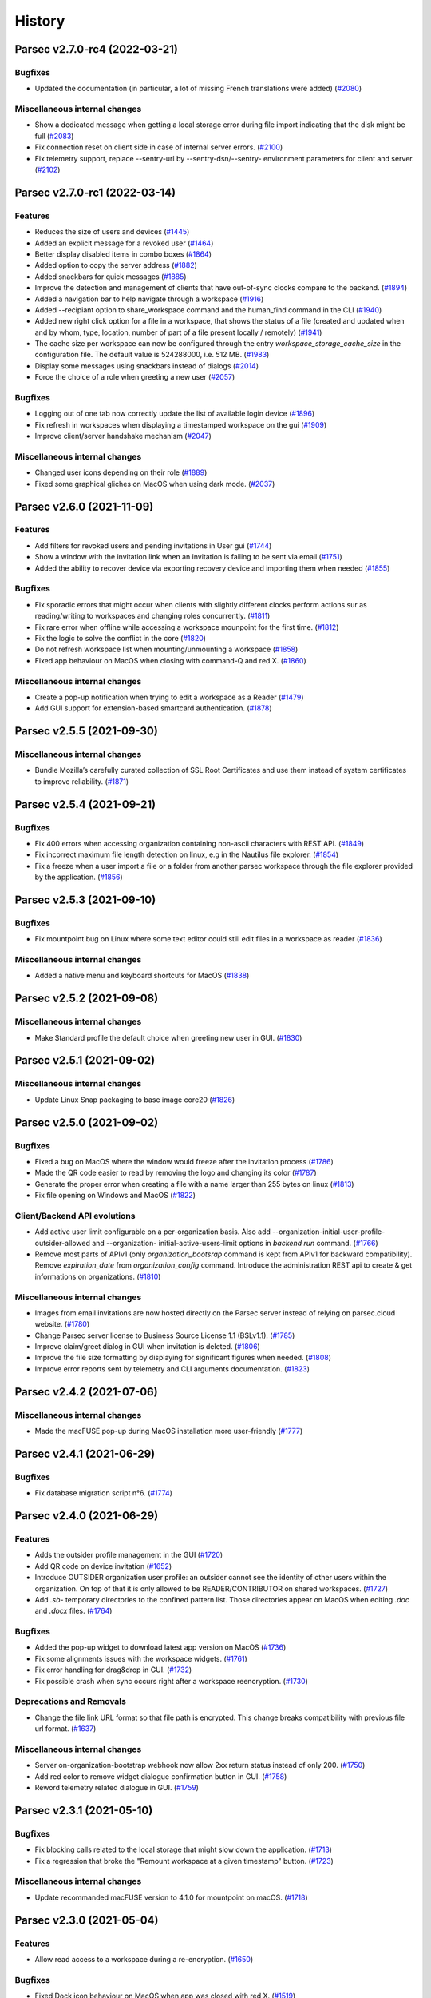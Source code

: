 History
=======


.. towncrier release notes start


Parsec v2.7.0-rc4 (2022-03-21)
------------------------------

Bugfixes
~~~~~~~~

* Updated the documentation (in particular, a lot of missing French translations
  were added) (`#2080 <https://github.com/Scille/parsec-cloud/issues/2080>`__)

Miscellaneous internal changes
~~~~~~~~~~~~~~~~~~~~~~~~~~~~~~

* Show a dedicated message when getting a local storage error during file import
  indicating that the disk might be full  (`#2083
  <https://github.com/Scille/parsec-cloud/issues/2083>`__)
* Fix connection reset on client side in case of internal server errors.
  (`#2100 <https://github.com/Scille/parsec-cloud/issues/2100>`__)
* Fix telemetry support, replace --sentry-url by --sentry-dsn/--sentry-
  environment parameters for client and server.  (`#2102
  <https://github.com/Scille/parsec-cloud/issues/2102>`__)


Parsec v2.7.0-rc1 (2022-03-14)
------------------------------

Features
~~~~~~~~

* Reduces the size of users and devices  (`#1445
  <https://github.com/Scille/parsec-cloud/issues/1445>`__)
* Added an explicit message for a revoked user  (`#1464
  <https://github.com/Scille/parsec-cloud/issues/1464>`__)
* Better display disabled items in combo boxes (`#1864
  <https://github.com/Scille/parsec-cloud/issues/1864>`__)
* Added option to copy the server address (`#1882
  <https://github.com/Scille/parsec-cloud/issues/1882>`__)
* Added snackbars for quick messages (`#1885 <https://github.com/Scille/parsec-
  cloud/issues/1885>`__)
* Improve the detection and management of clients that have out-of-sync clocks
  compare to the backend.  (`#1894 <https://github.com/Scille/parsec-
  cloud/issues/1894>`__)
* Added a navigation bar to help navigate through a workspace  (`#1916
  <https://github.com/Scille/parsec-cloud/issues/1916>`__)
* Added --recipiant option to share_workspace command and the human_find command
  in the CLI  (`#1940 <https://github.com/Scille/parsec-cloud/issues/1940>`__)
* Added new right click option for a file in a workspace, that shows the status
  of a file (created and updated when and by whom, type, location, number of
  part of a file present locally / remotely)  (`#1941
  <https://github.com/Scille/parsec-cloud/issues/1941>`__)
* The cache size per workspace can now be configured through the entry
  `workspace_storage_cache_size` in the configuration file. The default value is
  524288000, i.e. 512 MB.  (`#1983 <https://github.com/Scille/parsec-
  cloud/issues/1983>`__)
* Display some messages using snackbars instead of dialogs (`#2014
  <https://github.com/Scille/parsec-cloud/issues/2014>`__)
* Force the choice of a role when greeting a new user (`#2057
  <https://github.com/Scille/parsec-cloud/issues/2057>`__)

Bugfixes
~~~~~~~~

* Logging out of one tab now correctly update the list of available login device
  (`#1896 <https://github.com/Scille/parsec-cloud/issues/1896>`__)
* Fix refresh in workspaces when displaying a timestamped workspace on the gui
  (`#1909 <https://github.com/Scille/parsec-cloud/issues/1909>`__)
* Improve client/server handshake mechanism (`#2047
  <https://github.com/Scille/parsec-cloud/issues/2047>`__)

Miscellaneous internal changes
~~~~~~~~~~~~~~~~~~~~~~~~~~~~~~

* Changed user icons depending on their role (`#1889
  <https://github.com/Scille/parsec-cloud/issues/1889>`__)
* Fixed some graphical gliches on MacOS when using dark mode.  (`#2037
  <https://github.com/Scille/parsec-cloud/issues/2037>`__)


Parsec v2.6.0 (2021-11-09)
--------------------------

Features
~~~~~~~~

* Add filters for revoked users and pending invitations in User gui  (`#1744
  <https://github.com/Scille/parsec-cloud/issues/1744>`__)
* Show a window with the invitation link when an invitation is failing to be
  sent via email  (`#1751 <https://github.com/Scille/parsec-
  cloud/issues/1751>`__)
* Added the ability to recover device via exporting recovery device and
  importing them when needed  (`#1855 <https://github.com/Scille/parsec-
  cloud/issues/1855>`__)

Bugfixes
~~~~~~~~

* Fix sporadic errors that might occur when clients with slightly different
  clocks perform actions sur as reading/writing to workspaces and changing roles
  concurrently.  (`#1811 <https://github.com/Scille/parsec-
  cloud/issues/1811>`__)
* Fix rare error when offline while accessing a workspace mounpoint for the
  first time.  (`#1812 <https://github.com/Scille/parsec-cloud/issues/1812>`__)
* Fix the logic to solve the conflict in the core  (`#1820
  <https://github.com/Scille/parsec-cloud/issues/1820>`__)
* Do not refresh workspace list when mounting/unmounting a workspace (`#1858
  <https://github.com/Scille/parsec-cloud/issues/1858>`__)
* Fixed app behaviour on MacOS when closing with command-Q and red X.  (`#1860
  <https://github.com/Scille/parsec-cloud/issues/1860>`__)

Miscellaneous internal changes
~~~~~~~~~~~~~~~~~~~~~~~~~~~~~~

* Create a pop-up notification when trying to edit a workspace as a Reader
  (`#1479 <https://github.com/Scille/parsec-cloud/issues/1479>`__)
* Add GUI support for extension-based smartcard authentication.  (`#1878
  <https://github.com/Scille/parsec-cloud/issues/1878>`__)


Parsec v2.5.5 (2021-09-30)
--------------------------

Miscellaneous internal changes
~~~~~~~~~~~~~~~~~~~~~~~~~~~~~~

* Bundle Mozilla’s carefully curated collection of SSL Root Certificates and use
  them instead of system certificates to improve reliability.  (`#1871
  <https://github.com/Scille/parsec-cloud/issues/1871>`__)


Parsec v2.5.4 (2021-09-21)
--------------------------

Bugfixes
~~~~~~~~

* Fix 400 errors when accessing organization containing non-ascii characters
  with REST API. (`#1849 <https://github.com/Scille/parsec-
  cloud/issues/1849>`__)
* Fix incorrect maximum file length detection on linux, e.g in the Nautilus file
  explorer.  (`#1854 <https://github.com/Scille/parsec-cloud/issues/1854>`__)
* Fix a freeze when a user import a file or a folder from another parsec
  workspace through the file explorer provided by the application.  (`#1856
  <https://github.com/Scille/parsec-cloud/issues/1856>`__)


Parsec v2.5.3 (2021-09-10)
--------------------------

Bugfixes
~~~~~~~~

* Fix mountpoint bug on Linux where some text editor could still edit files in
  a workspace as reader  (`#1836 <https://github.com/Scille/parsec-cloud/issues/1836>`__)

Miscellaneous internal changes
~~~~~~~~~~~~~~~~~~~~~~~~~~~~~~

* Added a native menu and keyboard shortcuts for MacOS  (`#1838
  <https://github.com/Scille/parsec-cloud/issues/1838>`__)


Parsec v2.5.2 (2021-09-08)
--------------------------

Miscellaneous internal changes
~~~~~~~~~~~~~~~~~~~~~~~~~~~~~~

* Make Standard profile the default choice when greeting new user in GUI.
  (`#1830 <https://github.com/Scille/parsec-cloud/issues/1830>`__)


Parsec v2.5.1 (2021-09-02)
--------------------------

Miscellaneous internal changes
~~~~~~~~~~~~~~~~~~~~~~~~~~~~~~

* Update Linux Snap packaging to base image core20  (`#1826
  <https://github.com/Scille/parsec-cloud/issues/1826>`__)


Parsec v2.5.0 (2021-09-02)
--------------------------

Bugfixes
~~~~~~~~

* Fixed a bug on MacOS where the window would freeze after the invitation
  process  (`#1786 <https://github.com/Scille/parsec-cloud/issues/1786>`__)
* Made the QR code easier to read by removing the logo and changing its color
  (`#1787 <https://github.com/Scille/parsec-cloud/issues/1787>`__)
* Generate the proper error when creating a file with a name larger than 255
  bytes on linux  (`#1813 <https://github.com/Scille/parsec-
  cloud/issues/1813>`__)
* Fix file opening on Windows and MacOS (`#1822
  <https://github.com/Scille/parsec-cloud/issues/1822>`__)

Client/Backend API evolutions
~~~~~~~~~~~~~~~~~~~~~~~~~~~~~

* Add active user limit configurable on a per-organization basis. Also add
  --organization-initial-user-profile-outsider-allowed and --organization-
  initial-active-users-limit options in `backend run` command.  (`#1766
  <https://github.com/Scille/parsec-cloud/issues/1766>`__)
* Remove most parts of APIv1 (only `organization_bootsrap` command is kept from
  APIv1 for backward compatibility). Remove `expiration_date` from
  `organization_config` command. Introduce the administration REST api to create
  & get informations on organizations.  (`#1810
  <https://github.com/Scille/parsec-cloud/issues/1810>`__)

Miscellaneous internal changes
~~~~~~~~~~~~~~~~~~~~~~~~~~~~~~

* Images from email invitations are now hosted directly on the Parsec server
  instead of relying on parsec.cloud website. (`#1780
  <https://github.com/Scille/parsec-cloud/issues/1780>`__)
* Change Parsec server license to Business Source License 1.1 (BSLv1.1).
  (`#1785 <https://github.com/Scille/parsec-cloud/issues/1785>`__)
* Improve claim/greet dialog in GUI when invitation is deleted.  (`#1806
  <https://github.com/Scille/parsec-cloud/issues/1806>`__)
* Improve the file size formatting by displaying for significant figures when
  needed.  (`#1808 <https://github.com/Scille/parsec-cloud/issues/1808>`__)
* Improve error reports sent by telemetry and CLI arguments documentation.
  (`#1823 <https://github.com/Scille/parsec-cloud/issues/1823>`__)


Parsec v2.4.2 (2021-07-06)
--------------------------

Miscellaneous internal changes
~~~~~~~~~~~~~~~~~~~~~~~~~~~~~~

* Made the macFUSE pop-up during MacOS installation more user-friendly  (`#1777
  <https://github.com/Scille/parsec-cloud/issues/1777>`__)


Parsec v2.4.1 (2021-06-29)
--------------------------

Bugfixes
~~~~~~~~

* Fix database migration script n°6.  (`#1774 <https://github.com/Scille/parsec-
  cloud/issues/1774>`__)


Parsec v2.4.0 (2021-06-29)
--------------------------

Features
~~~~~~~~

* Adds the outsider profile management in the GUI  (`#1720
  <https://github.com/Scille/parsec-cloud/issues/1720>`__)
* Add QR code on device invitation (`#1652 <https://github.com/Scille/parsec-
  cloud/issues/1652>`__)
* Introduce OUTSIDER organization user profile: an outsider cannot see the
  identity of other users within the organization. On top of that it is only
  allowed to be READER/CONTRIBUTOR on shared workspaces.  (`#1727
  <https://github.com/Scille/parsec-cloud/issues/1727>`__)
* Add `.sb-` temporary directories to the confined pattern list. Those
  directories appear on MacOS when editing `.doc` and `.docx` files.  (`#1764
  <https://github.com/Scille/parsec-cloud/issues/1764>`__)

Bugfixes
~~~~~~~~

* Added the pop-up widget to download latest app version on MacOS  (`#1736
  <https://github.com/Scille/parsec-cloud/issues/1736>`__)
* Fix some alignments issues with the workspace widgets.  (`#1761
  <https://github.com/Scille/parsec-cloud/issues/1761>`__)
* Fix error handling for drag&drop in GUI. (`#1732
  <https://github.com/Scille/parsec-cloud/issues/1732>`__)
* Fix possible crash when sync occurs right after a workspace reencryption.
  (`#1730 <https://github.com/Scille/parsec-cloud/issues/1730>`__)

Deprecations and Removals
~~~~~~~~~~~~~~~~~~~~~~~~~

* Change the file link URL format so that file path is encrypted. This change
  breaks compatibility with previous file url format.  (`#1637
  <https://github.com/Scille/parsec-cloud/issues/1637>`__)

Miscellaneous internal changes
~~~~~~~~~~~~~~~~~~~~~~~~~~~~~~

* Server on-organization-bootstrap webhook now allow 2xx return status instead
  of only 200.  (`#1750 <https://github.com/Scille/parsec-cloud/issues/1750>`__)
* Add red color to remove widget dialogue confirmation button in GUI.  (`#1758
  <https://github.com/Scille/parsec-cloud/issues/1758>`__)
* Reword telemetry related dialogue in GUI. (`#1759
  <https://github.com/Scille/parsec-cloud/issues/1759>`__)


Parsec v2.3.1 (2021-05-10)
--------------------------

Bugfixes
~~~~~~~~

* Fix blocking calls related to the local storage that might slow down the
  application.  (`#1713 <https://github.com/Scille/parsec-cloud/issues/1713>`__)
* Fix a regression that broke the "Remount workspace at a given timestamp"
  button.  (`#1723 <https://github.com/Scille/parsec-cloud/issues/1723>`__)

Miscellaneous internal changes
~~~~~~~~~~~~~~~~~~~~~~~~~~~~~~

* Update recommanded macFUSE version to 4.1.0 for mountpoint on macOS.  (`#1718
  <https://github.com/Scille/parsec-cloud/issues/1718>`__)


Parsec v2.3.0 (2021-05-04)
--------------------------

Features
~~~~~~~~

* Allow read access to a workspace during a re-encryption.  (`#1650
  <https://github.com/Scille/parsec-cloud/issues/1650>`__)

Bugfixes
~~~~~~~~

* Fixed Dock icon behaviour on MacOS when app was closed with red X.  (`#1519
  <https://github.com/Scille/parsec-cloud/issues/1519>`__)
* Fix the server's stucking while it waits for a peer.  (`#1625
  <https://github.com/Scille/parsec-cloud/issues/1625>`__)
* Added filename normalization to fix conflicts on special characters on MacOS.
  (`#1645 <https://github.com/Scille/parsec-cloud/issues/1645>`__)
* Fix confusing dialog when logging out with an on-going reencryption.  (`#1663
  <https://github.com/Scille/parsec-cloud/issues/1663>`__)
* Fix some blinking with the workspace buttons, especially while doing a
  reencryption.  (`#1665 <https://github.com/Scille/parsec-
  cloud/issues/1665>`__)
* Enforce NFC string normalization for organization/device/user/entry id and
  human handle.  (`#1708 <https://github.com/Scille/parsec-
  cloud/issues/1708>`__)
* Fix an issue with fuse mounpoints on linux where the shutdown procedure might
  block forever  (`#1716 <https://github.com/Scille/parsec-
  cloud/issues/1716>`__)

Miscellaneous internal changes
~~~~~~~~~~~~~~~~~~~~~~~~~~~~~~

* Update CLI command `parsec core bootstrap_organization` to accept params for
  human/device label/email.  (`#1674 <https://github.com/Scille/parsec-
  cloud/issues/1674>`__)
* Improve synchronization performance by running the block uploads in parallel
  (`#1678 <https://github.com/Scille/parsec-cloud/issues/1678>`__)
* Improve Windows installer for smaller size and faster install time. Also fix
  uninstall when previous version has been installed in a custom location.
  (`#1690 <https://github.com/Scille/parsec-cloud/issues/1690>`__)


Parsec v2.2.4 (2021-03-18)
--------------------------

Features
~~~~~~~~

* Made password validation stronger in the GUI (`#1601
  <https://github.com/Scille/parsec-cloud/issues/1601>`__)
* Added MacOS Big Sur compatibility  (`#1640 <https://github.com/Scille/parsec-
  cloud/issues/1640>`__)

Bugfixes
~~~~~~~~

* Fix server event dispatching when a PostgreSQL database connection terminates
  unexpectedly.  (`#1634 <https://github.com/Scille/parsec-
  cloud/issues/1634>`__)
* Fix unhandled exception in GUI when offline and workspace author UserInfo is
  not in cache. Fix view on inconstent files in GUI. (`#1641
  <https://github.com/Scille/parsec-cloud/issues/1641>`__)
* Fixed a mountpoint issue in MacOS that could cause errors during login or
  unmounting a workspace.  (`#1644 <https://github.com/Scille/parsec-
  cloud/issues/1644>`__)
* Fixed style issues on dark mode MacOS (`#1646
  <https://github.com/Scille/parsec-cloud/issues/1646>`__)
* Fix issue where workspace preview does not update when changes are made while
  on maintenance.  (`#1658 <https://github.com/Scille/parsec-
  cloud/issues/1658>`__)

Deprecations and Removals
~~~~~~~~~~~~~~~~~~~~~~~~~

* Remove massively unused `--log-filter` option from `core gui` and `backend
  run` commands. (`#1639 <https://github.com/Scille/parsec-
  cloud/issues/1639>`__)

Client/Backend API evolutions
~~~~~~~~~~~~~~~~~~~~~~~~~~~~~

* Bump api version to 1.3; Add the number of workspaces in the organization
  stats  (`#1655 <https://github.com/Scille/parsec-cloud/issues/1655>`__)

Miscellaneous internal changes
~~~~~~~~~~~~~~~~~~~~~~~~~~~~~~

* Fix backend server infinite wait on HTTP-invalid incoming request.  (`#1611
  <https://github.com/Scille/parsec-cloud/issues/1611>`__)
* Disable logging to file by default when running the GUI client.  (`#1638
  <https://github.com/Scille/parsec-cloud/issues/1638>`__)


Parsec v2.2.3 (2021-01-29)
--------------------------

Features
--------

* Added MacOS version for release

Bugfixes
~~~~~~~~

* Improved workspace loading performance (less query for reencryption) (`#1619
  <https://github.com/Scille/parsec-cloud/issues/1619>`__)


Parsec v2.2.2 (2020-12-15)
--------------------------

No significant changes.


Parsec v2.2.1 (2020-12-15)
--------------------------

Features
--------

* Improve backend HTTP welcome page, we no longer use html like it's 1997
  (`#1603 <https://github.com/Scille/parsec-cloud/issues/1603>`__)

Bugfixes
~~~~~~~~

* Fix unhandled error on linux/macOS when logout occures during mountpoint
  processing. (`#1607 <https://github.com/Scille/parsec-cloud/issues/1607>`__)


Parsec v2.2.0 (2020-12-14)
--------------------------

Features
~~~~~~~~

* Added email in workspace sharing dialog  (`#1514
  <https://github.com/Scille/parsec-cloud/issues/1514>`__)
* Reworked the dialog to see a workspace as it was to make it a little bit
  sexier  (`#1512 <https://github.com/Scille/parsec-cloud/issues/1512>`__)
* Allow copy/cut/paste files from different workspaces.  (`#1183
  <https://github.com/Scille/parsec-cloud/issues/1183>`__)
* Backend can now force https redirection (see `--forward-proto-enforce-https`
  parameter).  (`#1466 <https://github.com/Scille/parsec-cloud/issues/1466>`__)
* Add a spinner when opening a folder in the gui  (`#1442
  <https://github.com/Scille/parsec-cloud/issues/1442>`__)
* Add macOS compatibility  (`#1441 <https://github.com/Scille/parsec-
  cloud/issues/1441>`__)
* Inviting a user already member of an organization is no longer allowed by the
  backend server (`#1332 <https://github.com/Scille/parsec-
  cloud/issues/1332>`__)
* Add widget to import and export keys  (`#1520
  <https://github.com/Scille/parsec-cloud/issues/1520>`__)
* Added a warning message when a user choses their password (`#525
  <https://github.com/Scille/parsec-cloud/issues/525>`__)

Bugfixes
~~~~~~~~

* Fix the go back in time for workspace.  (`#1568
  <https://github.com/Scille/parsec-cloud/issues/1568>`__)
* Made copy and cut of files asynchronous in the GUI  (`#1560
  <https://github.com/Scille/parsec-cloud/issues/1560>`__)
* Cleaned choices when creating an organization in the GUI (`#1596
  <https://github.com/Scille/parsec-cloud/issues/1596>`__)
* Mount workspace if needed when a file link is clicked  (`#1531
  <https://github.com/Scille/parsec-cloud/issues/1531>`__)
* Displays an error message when failing to open a file  (`#1525
  <https://github.com/Scille/parsec-cloud/issues/1525>`__)
* Fix an error when opening a workspace in the file explorer  (`#1541
  <https://github.com/Scille/parsec-cloud/issues/1541>`__)
* Fixed overflow error in loading dialog (`#1543
  <https://github.com/Scille/parsec-cloud/issues/1543>`__)
* Fix uncatched error in GUI when bootstrapping organization with an invalid url
  (`#1593 <https://github.com/Scille/parsec-cloud/issues/1593>`__)
* Improved GUI style on MacOS  (`#1447 <https://github.com/Scille/parsec-
  cloud/issues/1447>`__)
* Trim the user name  (`#1544 <https://github.com/Scille/parsec-
  cloud/issues/1544>`__)
* Improved import error messages  (`#1491 <https://github.com/Scille/parsec-
  cloud/issues/1491>`__)
* Display a correct error message if the time on the machine is not correctly
  set when creating a new org  (`#1475 <https://github.com/Scille/parsec-
  cloud/issues/1475>`__)
* Clear workspace list when spinner is displayed  (`#1515
  <https://github.com/Scille/parsec-cloud/issues/1515>`__)
* Fixed crash on MacOS when closing a dialog  (`#1538
  <https://github.com/Scille/parsec-cloud/issues/1538>`__)
* Improved error message when trying to mount a workspace with no drives
  available on Windows (`#1542 <https://github.com/Scille/parsec-
  cloud/issues/1542>`__)
* Fix synchronization potentially not triggered after a file resize  (`#1579
  <https://github.com/Scille/parsec-cloud/issues/1579>`__)
* Hide return button on login screen when there's only one device  (`#1505
  <https://github.com/Scille/parsec-cloud/issues/1505>`__)

Client/Backend API evolutions
~~~~~~~~~~~~~~~~~~~~~~~~~~~~~

* Fix incorrect definitions of entry name type for workspace and folder
  manifests in api.  (`#1571 <https://github.com/Scille/parsec-
  cloud/issues/1571>`__)

Miscellaneous internal changes
~~~~~~~~~~~~~~~~~~~~~~~~~~~~~~

* Log exceptions occuring in Qt slots  (`#1520
  <https://github.com/Scille/parsec-cloud/issues/1520>`__)
* Moved password change location in the same menu as the logout button (`#621
  <https://github.com/Scille/parsec-cloud/issues/621>`__)
* Make OSXFUSE download link clickable in GUI  (`#1585
  <https://github.com/Scille/parsec-cloud/issues/1585>`__)
* Add support for macOS  (`#1572 <https://github.com/Scille/parsec-
  cloud/issues/1572>`__)


Parsec v2.1.0 (2020-10-08)
--------------------------

Features
~~~~~~~~

* Ask directly for password if only one device is registered on the machine
  (`#1456 <https://github.com/Scille/parsec-cloud/issues/1456>`__)
* Better display for temporary workspaces  (`#1463
  <https://github.com/Scille/parsec-cloud/issues/1463>`__)
* Show a spinner while workspaces are loaded  (`#1432
  <https://github.com/Scille/parsec-cloud/issues/1432>`__)
* Add feature to display shared workspaces between two users  (`#1454
  <https://github.com/Scille/parsec-cloud/issues/1454>`__)
* Better display when user role on a workspace has been changed  (`#1418
  <https://github.com/Scille/parsec-cloud/issues/1418>`__)
* Adding Users Pagination for GUI.  (`#1452 <https://github.com/Scille/parsec-
  cloud/issues/1452>`__)
* Better display of workspace reencryption  (`#1423
  <https://github.com/Scille/parsec-cloud/issues/1423>`__)
* Display login and follow link on not logged organization file link click.
  (`#1405 <https://github.com/Scille/parsec-cloud/issues/1405>`__)
* Display the volume of an organization to admins  (`#1487
  <https://github.com/Scille/parsec-cloud/issues/1487>`__)
* Better indictation of the role of a user on a workspace  (`#1478
  <https://github.com/Scille/parsec-cloud/issues/1478>`__)
* Remember the previous position and size of the window  (`#1486
  <https://github.com/Scille/parsec-cloud/issues/1486>`__)
* Add parsec core cli envvar support  (`#1473 <https://github.com/Scille/parsec-
  cloud/issues/1473>`__)
* Display server address in user info tooltip  (`#1474
  <https://github.com/Scille/parsec-cloud/issues/1474>`__)

Bugfixes
~~~~~~~~

* Fix the reporting of exceptions with very long traces from the backend
  connection module.  (`#1340 <https://github.com/Scille/parsec-
  cloud/issues/1340>`__)
* Fix batch size in workspace reencryption leading to very slow operation.
  (`#1431 <https://github.com/Scille/parsec-cloud/issues/1431>`__)
* Fix a possible deadlock when cancelling the mounting of a workspace on linux.
  (`#1500 <https://github.com/Scille/parsec-cloud/issues/1500>`__)
* Avoid uncessary scrolling when displaying users and devices  (`#1449
  <https://github.com/Scille/parsec-cloud/issues/1449>`__)
* Improved workspaces loading  (`#1436 <https://github.com/Scille/parsec-
  cloud/issues/1436>`__)
* Fixed error message when the choosen org name already exists  (`#1345
  <https://github.com/Scille/parsec-cloud/issues/1345>`__)
* Fix an issue causing workspace files to not be closed properly.  (`#1391
  <https://github.com/Scille/parsec-cloud/issues/1391>`__)
* Refresh device list when logging out  (`#1453
  <https://github.com/Scille/parsec-cloud/issues/1453>`__)
* Validate button is disabled by default when chosing a password  (`#1459
  <https://github.com/Scille/parsec-cloud/issues/1459>`__)
* Refresh workspace list when closing the sharing dialog  (`#1495
  <https://github.com/Scille/parsec-cloud/issues/1495>`__)
* Improve client disconnection handling in the backend.  (`#1461
  <https://github.com/Scille/parsec-cloud/issues/1461>`__)
* Fixed blinking reencryption button  (`#1485 <https://github.com/Scille/parsec-
  cloud/issues/1485>`__)
* Fixed opening the GUI with a file link containing an unknown org  (`#1455
  <https://github.com/Scille/parsec-cloud/issues/1455>`__)

Deprecations and Removals
~~~~~~~~~~~~~~~~~~~~~~~~~

* Remove deprecated `parsec core apiv1` commands from the cli. (`#1440
  <https://github.com/Scille/parsec-cloud/issues/1440>`__)

Miscellaneous internal changes
~~~~~~~~~~~~~~~~~~~~~~~~~~~~~~

* Improve error message in GUI on unexpected error.  (`#1481
  <https://github.com/Scille/parsec-cloud/issues/1481>`__)


Parsec v2.0.0 (2020-09-03)
--------------------------

No significant changes.


Parsec v1.15.2 (2020-09-02)
---------------------------

Bugfixes
~~~~~~~~

* Fix uncatched exception in GUI when listing workspaces while offline  (`#1412
  <https://github.com/Scille/parsec-cloud/issues/1412>`__)
* Fix error on Linux when using chmod/chown on mountpoint  (`#1409
  <https://github.com/Scille/parsec-cloud/issues/1409>`__)
* Contract and CGV link opens up properly  (`#1416
  <https://github.com/Scille/parsec-cloud/issues/1416>`__)
* Fixed timestamped workspace window not closing correctly on error  (`#1421
  <https://github.com/Scille/parsec-cloud/issues/1421>`__)
* Fix --backend-addr incorrectly always using localhost host in backend run
  command  (`#1425 <https://github.com/Scille/parsec-cloud/issues/1425>`__)
* Prevent unhandled exception when trying to open an unmounted workspace
  (`#1414 <https://github.com/Scille/parsec-cloud/issues/1414>`__)
* Allow to continue reencryption from the GUI if reencryption has already been
  started  (`#1422 <https://github.com/Scille/parsec-cloud/issues/1422>`__)
* Fix invite email in backend when not mocked (`#1410
  <https://github.com/Scille/parsec-cloud/issues/1410>`__)


Parsec v1.15.0 (2020-08-29)
---------------------------

Features
~~~~~~~~

* Updated the logos  (`#1316 <https://github.com/Scille/parsec-
  cloud/issues/1316>`__)
* Add a warning when chosing user role during the greet process  (`#1352
  <https://github.com/Scille/parsec-cloud/issues/1352>`__)
* Add support for confined (i.e temporary) files and directories. In this
  context, confined means files that are not meant to be synchronized with other
  clients  (`#990 <https://github.com/Scille/parsec-cloud/issues/990>`__)
* Moved user info to the top right  (`#1153 <https://github.com/Scille/parsec-
  cloud/issues/1153>`__)
* Explain password and confirmation mismatch  (`#1265
  <https://github.com/Scille/parsec-cloud/issues/1265>`__)
* Notify user when the current in used organization has expired  (`#1206
  <https://github.com/Scille/parsec-cloud/issues/1206>`__)
* Updated workspace sharing to be easier to use  (`#1138
  <https://github.com/Scille/parsec-cloud/issues/1138>`__)
* New organization creation process  (`#1257 <https://github.com/Scille/parsec-
  cloud/issues/1257>`__)
* Sexier login screen  (`#1130 <https://github.com/Scille/parsec-
  cloud/issues/1130>`__)
* Allows creating an organization on a custom metadata server  (`#1390
  <https://github.com/Scille/parsec-cloud/issues/1390>`__)
* Add one custom rsync to parsec  (`#953 <https://github.com/Scille/parsec-
  cloud/issues/953>`__)
* GUI allows organization creation on a custom backend  (`#1133
  <https://github.com/Scille/parsec-cloud/issues/1133>`__)

Bugfixes
~~~~~~~~

* Do not open new login tab in the gui if a file linked is clicked with an
  already opened organization  (`#1398 <https://github.com/Scille/parsec-
  cloud/issues/1398>`__)
* Do not display disconnected notification when login in  (`#1353
  <https://github.com/Scille/parsec-cloud/issues/1353>`__)
* Display the correct message when closing a connected tab  (`#1382
  <https://github.com/Scille/parsec-cloud/issues/1382>`__)
* Prevent spaces in organization name  (`#1256
  <https://github.com/Scille/parsec-cloud/issues/1256>`__)
* Check email validity when creating an organization/inviting a user  (`#1377
  <https://github.com/Scille/parsec-cloud/issues/1377>`__)
* Fixed organization creation window closing when passwords mismatch  (`#1376
  <https://github.com/Scille/parsec-cloud/issues/1376>`__)
* Do not restart claimer invitation process on an InviteAlreadyUsedError
  (`#1363 <https://github.com/Scille/parsec-cloud/issues/1363>`__)
* Fix email user invite generation  (`#1400 <https://github.com/Scille/parsec-
  cloud/issues/1400>`__)
* Fix inconsistence backend replies from an cancelled invite command  (`#1365
  <https://github.com/Scille/parsec-cloud/issues/1365>`__)
* Added workspace name in error message when removed from a workspace  (`#1385
  <https://github.com/Scille/parsec-cloud/issues/1385>`__)

Miscellaneous internal changes
~~~~~~~~~~~~~~~~~~~~~~~~~~~~~~

* Devices keys filenames are no longer meaningful.  Device key files used to be
  stored in a directory named after the device slug in a file also named after
  the same device slug. As a result, the device path used to be very long (about
  200 characters).  Device key files are now stored directly in the devices
  directory using the device slughash and the `.keys` extension. The path is now
  much shorter  (`#1366 <https://github.com/Scille/parsec-cloud/issues/1366>`__)
* In order to simplify url validation in the GUI, parsec:// url without hostname
  part are now considered invalid instead of defaulting to localhost. (`#1402
  <https://github.com/Scille/parsec-cloud/issues/1402>`__)
* Inviting an user to join organization now display a confirmation pop-up.
  (`#1346 <https://github.com/Scille/parsec-cloud/issues/1346>`__)
* Invited users is now displayed before the organization users  (`#1351
  <https://github.com/Scille/parsec-cloud/issues/1351>`__)
* The winfsp and fuse mountpoints now always report 0 MB used over a 1 TB
  capacity. Those values are arbitrary but useful to the operating system,
  especially OSX.  (`#1401 <https://github.com/Scille/parsec-
  cloud/issues/1401>`__)


Parsec v1.14.0 (2020-08-06)
---------------------------

Features
~~~~~~~~

* Added some keyboard shortcuts  (`#1151 <https://github.com/Scille/parsec-
  cloud/issues/1151>`__)
* Added a "+" button to add a new tab  (`#1155
  <https://github.com/Scille/parsec-cloud/issues/1155>`__)
* Switched app font to Montserrat  (`#1147 <https://github.com/Scille/parsec-
  cloud/issues/1147>`__)
* Workspaces can now be enabled/disabled from the application. The workspace
  status is stored in the configuration in order to be restored at the next
  application startup.  (`#1159 <https://github.com/Scille/parsec-
  cloud/issues/1159>`__)
* Updated user list to look more like the device list  (`#1154
  <https://github.com/Scille/parsec-cloud/issues/1154>`__)
* Allows join organization to take a bootstrap org link  (`#1170
  <https://github.com/Scille/parsec-cloud/issues/1170>`__)
* Hide an already connected device from the list of available devices  (`#1139
  <https://github.com/Scille/parsec-cloud/issues/1139>`__)
* Added an automated email sending function on user invite to workspace  (`#1177
  <https://github.com/Scille/parsec-cloud/issues/1177>`__)
* Added additional text for the main menu  (`#1150
  <https://github.com/Scille/parsec-cloud/issues/1150>`__)
* Added optional RC channel updater  (`#1324 <https://github.com/Scille/parsec-
  cloud/issues/1324>`__)
* Display systray notification to make offline mode more obvious to the users
  (`#1330 <https://github.com/Scille/parsec-cloud/issues/1330>`__)

Bugfixes
~~~~~~~~

* Display author name in file history instead of DeviceID  (`#1270
  <https://github.com/Scille/parsec-cloud/issues/1270>`__)
* Fix GUI behavior when trying to share a workspace while not connected to the
  backend or wen providing an invalid user name  (`#1242
  <https://github.com/Scille/parsec-cloud/issues/1242>`__)
* Fixed revoked user exception handling and notification.  (`#1205
  <https://github.com/Scille/parsec-cloud/issues/1205>`__)
* Bootstrap organization widget made more responsive on low resolutions  (`#1169
  <https://github.com/Scille/parsec-cloud/issues/1169>`__)
* Fixed menu icons alignement and colors  (`#1149
  <https://github.com/Scille/parsec-cloud/issues/1149>`__)
* Fixed missing reject method on file history  (`#1239
  <https://github.com/Scille/parsec-cloud/issues/1239>`__)
* Fixed history window not showing when a file has a source.  (`#1182
  <https://github.com/Scille/parsec-cloud/issues/1182>`__)
* Fix realm access check in backend for user who has lost it role to this realm.
  (`#1184 <https://github.com/Scille/parsec-cloud/issues/1184>`__)
* Fix sharing error message causing unhandled exception in the GUI  (`#1241
  <https://github.com/Scille/parsec-cloud/issues/1241>`__)
* Fix Python 3.8 incompatibility (bug in trio_asyncio with postgresql)  (`#1194
  <https://github.com/Scille/parsec-cloud/issues/1194>`__)
* Fixed some hidden windows staying in memory  (`#1156
  <https://github.com/Scille/parsec-cloud/issues/1156>`__)
* Added clearer messages on failure to access a file by its link  (`#1167
  <https://github.com/Scille/parsec-cloud/issues/1167>`__)
* Improve high DPI support for the parsec application.  (`#1245
  <https://github.com/Scille/parsec-cloud/issues/1245>`__)
* Updating pynacl to 1.4.0 (`#1172 <https://github.com/Scille/parsec-
  cloud/issues/1172>`__)
* Fix history button in GUI  (`#1243 <https://github.com/Scille/parsec-
  cloud/issues/1243>`__)
* Fix error on Windows when using the mountpoint right after (<0.01s) it has
  been mounted. (`#1210 <https://github.com/Scille/parsec-cloud/issues/1210>`__)
* Path display no longer makes the window expand  (`#1162
  <https://github.com/Scille/parsec-cloud/issues/1162>`__)
* The workspaces are now mounted as separated drives on Windows. Also,
  workspaces with reader access are mounted as read-only volumes. This allows
  proper compatibility with Acrobat Reader and avoid path-length issues.
  (`#1081 <https://github.com/Scille/parsec-cloud/issues/1081>`__)
* Fixed deadlock when importing a file from a parsec workspace  (`#1188
  <https://github.com/Scille/parsec-cloud/issues/1188>`__)
* Fix GUI main windows not showing when use close button from the systray. Notif
  explaining Parsec is still running on GUI windows close only triggered once.
  (`#1295 <https://github.com/Scille/parsec-cloud/issues/1295>`__)
* Fix backend side connection auto-close on user revocation when the connection
  has been used to listen events. (`#1314 <https://github.com/Scille/parsec-
  cloud/issues/1314>`__)
* Fixed workspace title showing id instead of name  (`#1321
  <https://github.com/Scille/parsec-cloud/issues/1321>`__)
* Fix internal exception handling of the remote devices manager errors.  (`#1335
  <https://github.com/Scille/parsec-cloud/issues/1335>`__)

Client/Backend API evolutions
~~~~~~~~~~~~~~~~~~~~~~~~~~~~~

* Add --spontaneous-organization-bootstrap option to backend to allow
  bootstrapping an organization that haven't been created by administration
  beforehand. Add --oganization-bootstrap-webhook option to backend to notify a
  webhook URL on organization bootstrap.  (`#1281
  <https://github.com/Scille/parsec-cloud/issues/1281>`__)
* Update API to version 2.0 which improve handshake system and rework enrollment
  system for a SAS-based asynchronous one (better usability and security)
  (`#1119 <https://github.com/Scille/parsec-cloud/issues/1119>`__)
* API can now return stats about workspace such as metadata size and data size.
  (`#1176 <https://github.com/Scille/parsec-cloud/issues/1176>`__)
* Introduce outsider profil for user. Outsider users can read/write on
  workspaces they are invited to, but are not allowed to create workspaces. On
  top of that outsider users cannot see personnal informations (email &
  user/device name) of other users.  (`#1163 <https://github.com/Scille/parsec-
  cloud/issues/1163>`__)
* Adding some http request managment.  (`#1171
  <https://github.com/Scille/parsec-cloud/issues/1171>`__)

Miscellaneous internal changes
~~~~~~~~~~~~~~~~~~~~~~~~~~~~~~

* Remove ``(shared by X)`` messages from workspace name.  (`#928
  <https://github.com/Scille/parsec-cloud/issues/928>`__)
* Add a high-level interface for workspace files.  (`#1190
  <https://github.com/Scille/parsec-cloud/issues/1190>`__)
* Consider https as default endpoint scheme for blockstore config in backend run
  cli (`#1143 <https://github.com/Scille/parsec-cloud/issues/1143>`__)
* Turn user_id and device_name fields into UUID to anonymize them. Personal
  informations are instead stored in human_handle and device_label fields which
  are not available to users with OUTSIDER profile.  (`#1174
  <https://github.com/Scille/parsec-cloud/issues/1174>`__)
* Change bytes symbol in English  (`#1221 <https://github.com/Scille/parsec-
  cloud/issues/1221>`__)
* Update WinFSP embedded package  (`#1223 <https://github.com/Scille/parsec-
  cloud/issues/1223>`__)
* Use 4 symbols from a 32-symbol alphabet as SAS code. The alphatbet is:
  ``ABCDEFGHJKLMNPQRSTUVWXYZ23456789``.  (`#1165
  <https://github.com/Scille/parsec-cloud/issues/1165>`__)
* Backend now able to retry first db connection  (`#1258
  <https://github.com/Scille/parsec-cloud/issues/1258>`__)
* Remove noop --db-drop-deleted-data option from backend run command  (`#1246
  <https://github.com/Scille/parsec-cloud/issues/1246>`__)
* Added docker-compose as a backend deployment option  (`#1233
  <https://github.com/Scille/parsec-cloud/issues/1233>`__)
* Add DPI aware option in the Windows installer options to fix blurry texts on
  some high-DPI screens.  (`#1203 <https://github.com/Scille/parsec-
  cloud/issues/1203>`__)
* Update windows installer to be less verbose. In particular: skip the
  components panel, hide installation details and advance automatically after
  completion.  (`#1126 <https://github.com/Scille/parsec-cloud/issues/1126>`__)
* Restrict read access for parsec directories to the current user. This includes
  configuration, data, config and workspace directories.  (`#940
  <https://github.com/Scille/parsec-cloud/issues/940>`__)
* Fix mount error when using Snap package on Debian when fuse is not installed.
  (`#1296 <https://github.com/Scille/parsec-cloud/issues/1296>`__)
* Run Parsec with regular user priviledges when the "Run Parsec" checkbox is
  ticked at the end of the windows installation.  (`#1303
  <https://github.com/Scille/parsec-cloud/issues/1303>`__)
* Updated instructions texts for the device invitation process  (`#1304
  <https://github.com/Scille/parsec-cloud/issues/1304>`__)


Parsec 1.13.0 (2020-04-29)
--------------------------

Features
~~~~~~~~

* Added a way to create an organization on the business website directly from
  the GUI  (`#1014 <https://github.com/Scille/parsec-cloud/issues/1014>`__)
* Add one migration tool in the cli.  (`#1116 <https://github.com/Scille/parsec-
  cloud/issues/1116>`__)
* Add an action to open the current directory in file explorer  (`#1107
  <https://github.com/Scille/parsec-cloud/issues/1107>`__)
* Add a contextual menu on workspace buttons  (`#1085
  <https://github.com/Scille/parsec-cloud/issues/1085>`__)
* Updated file icons to reflect the file format  (`#1093
  <https://github.com/Scille/parsec-cloud/issues/1093>`__)

Bugfixes
~~~~~~~~

* Allow closing of login in tab  (`#1101 <https://github.com/Scille/parsec-
  cloud/issues/1101>`__)
* Fixed GUI staying minimized when an URL is clicked  (`#1100
  <https://github.com/Scille/parsec-cloud/issues/1100>`__)
* Fix internal behavior involving cancelled tasks that could lead to unhandled
  errors logs.  (`#1123 <https://github.com/Scille/parsec-cloud/issues/1123>`__)
* Fix save operations on windows for some third party applications.  This is
  related to the mechanism used by third party applications to safely save
  files. This mechanism might use the `replace_if_exists` flag in the `rename`
  winfsp operation. This flag is now supported.  (`#1128
  <https://github.com/Scille/parsec-cloud/issues/1128>`__)
* Allows workspace owners to change the role of other owners  (`#870
  <https://github.com/Scille/parsec-cloud/issues/870>`__)
* Fixed alignment problem when displaying users  (`#1127
  <https://github.com/Scille/parsec-cloud/issues/1127>`__)

Miscellaneous internal changes
~~~~~~~~~~~~~~~~~~~~~~~~~~~~~~

* Improve high CPU usage and blocking IO detection.  (`#1124
  <https://github.com/Scille/parsec-cloud/issues/1124>`__)
* Update API to version 1.2 which add human handle system  (`#1104
  <https://github.com/Scille/parsec-cloud/issues/1104>`__)


Parsec 1.12.0 (2020-04-14)
--------------------------

Bugfixes
~~~~~~~~

* Fix forbidden error during backend startup when some custom S3 providers
  (`#1094 <https://github.com/Scille/parsec-cloud/issues/1094>`__)
* Use "localhost" as the default hostname in the cli.  (`#1075
  <https://github.com/Scille/parsec-cloud/issues/1075>`__)

Miscellaneous internal changes
~~~~~~~~~~~~~~~~~~~~~~~~~~~~~~

* Add `fs.entry.file_conflict_resolved` internal event to be notified when a
  file conflict has been resolved by copying and renaming the file with the
  local changes.  (`#1095 <https://github.com/Scille/parsec-
  cloud/issues/1095>`__)
* Add cancel button to "Parsec is already running, please close it" prompt in
  windows installer. (`#1103 <https://github.com/Scille/parsec-
  cloud/issues/1103>`__)
* Update the windows installer to be less verbose. In particular, the Winfsp
  installation becomes silent.  (`#1112 <https://github.com/Scille/parsec-
  cloud/issues/1112>`__)


Parsec 1.11.4 (2020-03-31)
--------------------------

No significant changes.


Parsec 1.11.3 (2020-03-31)
--------------------------

No significant changes.


Parsec 1.11.2 (2020-03-31)
--------------------------

No significant changes.


Parsec 1.11.1 (2020-03-31)
--------------------------

No significant changes.


Parsec 1.11.0 (2020-03-30)
--------------------------

Features
~~~~~~~~

* The overall appearance of the GUI has changed: new icons, new colors, new
  texts, and a few fixes  (`#952 <https://github.com/Scille/parsec-
  cloud/issues/952>`__)


Parsec 1.10.0 (2020-03-26)
--------------------------

Features
~~~~~~~~

* Improved updater now selects the right latest exe file on Windows  (`#1054
  <https://github.com/Scille/parsec-cloud/issues/1054>`__)

Bugfixes
~~~~~~~~

* Fix ``parsec backend init`` cli command crashing due to a missing
  ``init_tables.sql`` resource. (`#1052 <https://github.com/Scille/parsec-
  cloud/issues/1052>`__)
* Fix unhandled error message in GUI that could occur during sync with poor
  connection. (`#1055 <https://github.com/Scille/parsec-cloud/issues/1055>`__)
* Fix marker issue when listing many files in a directory.  (`#1039
  <https://github.com/Scille/parsec-cloud/issues/1039>`__)


Parsec 1.9.1 (2020-03-13)
-------------------------

Bugfixes
~~~~~~~~

* Added missing organization_update to admin cmds  (`#1032
  <https://github.com/Scille/parsec-cloud/issues/1032>`__)


Parsec 1.9.0 (2020-03-06)
-------------------------

Features
~~~~~~~~

* Only allows one log in tab in all situations  (`#963
  <https://github.com/Scille/parsec-cloud/issues/963>`__)

Bugfixes
~~~~~~~~

* Fixed invalid access to file table item  (`#1021
  <https://github.com/Scille/parsec-cloud/issues/1021>`__)
* Fix error handling during workspace reencryption detection when offline.
  (`#1016 <https://github.com/Scille/parsec-cloud/issues/1016>`__)
* Fix an error on linux when mounting a workspace when the workspace manifest is
  absent and the session is offline.  (`#1018 <https://github.com/Scille/parsec-
  cloud/issues/1018>`__)
* Fix invalid access to workspace_id on entry_updated  (`#1022
  <https://github.com/Scille/parsec-cloud/issues/1022>`__)
* Fix workspace_fs not available on event  (`#1001
  <https://github.com/Scille/parsec-cloud/issues/1001>`__)
* Fix access to invalid attribute on timestamped workspace  (`#1020
  <https://github.com/Scille/parsec-cloud/issues/1020>`__)
* Fix synchronization not triggered for newly created workspaces until they get
  files. (`#1023 <https://github.com/Scille/parsec-cloud/issues/1023>`__)


Parsec 1.8.0 (2020-03-03)
-------------------------

Features
~~~~~~~~

* Added a link to the documentation  (`#999 <https://github.com/Scille/parsec-
  cloud/issues/999>`__)
* Removed confirmation when opening a new tab  (`#993
  <https://github.com/Scille/parsec-cloud/issues/993>`__)

Bugfixes
~~~~~~~~

* Fix French translation for changelog  (`#994
  <https://github.com/Scille/parsec-cloud/issues/994>`__)
* Case insensitive extension matching when displaying file icon  (`#1007
  <https://github.com/Scille/parsec-cloud/issues/1007>`__)

Improved Documentation
~~~~~~~~~~~~~~~~~~~~~~

* Add french translation to the documentation (`#1005
  <https://github.com/Scille/parsec-cloud/issues/1005>`__)


Parsec 1.7.2 (2020-02-24)
-------------------------

No significant changes.


Parsec 1.7.1 (2020-02-24)
-------------------------

Miscellaneous internal changes
~~~~~~~~~~~~~~~~~~~~~~~~~~~~~~

* Fix bug in sdist/bdist_wheel configuration that prevented release on pypi.org
  since 1.4.0 (`#992 <https://github.com/Scille/parsec-cloud/issues/992>`__)


Parsec 1.7.0 (2020-02-22)
-------------------------

Features
~~~~~~~~

* Add a way to copy/paste an internal link to a file  (`#937
  <https://github.com/Scille/parsec-cloud/issues/937>`__)
* Access a file directly using an url  (`#938 <https://github.com/Scille/parsec-
  cloud/issues/938>`__)

Bugfixes
~~~~~~~~

* Disable file operations for a reader  (`#981
  <https://github.com/Scille/parsec-cloud/issues/981>`__)
* Fix files display not being updated automatically  (`#980
  <https://github.com/Scille/parsec-cloud/issues/980>`__)


Parsec 1.6.0 (2020-02-12)
-------------------------

Features
~~~~~~~~

* Added a global menu to the GUI  (`#945 <https://github.com/Scille/parsec-
  cloud/issues/945>`__)
* Add a line under the tab bar  (`#942 <https://github.com/Scille/parsec-
  cloud/issues/942>`__)
* Removed tab title length limit  (`#944 <https://github.com/Scille/parsec-
  cloud/issues/944>`__)

Bugfixes
~~~~~~~~

* Clear password input when switching device on login  (`#946
  <https://github.com/Scille/parsec-cloud/issues/946>`__)
* Fix files display on low horizontal resolutions  (`#926
  <https://github.com/Scille/parsec-cloud/issues/926>`__)
* Display an error when trying to move a folder into itself  (`#935
  <https://github.com/Scille/parsec-cloud/issues/935>`__)
* Fix users and devices being hidden on low resolutions  (`#927
  <https://github.com/Scille/parsec-cloud/issues/927>`__)
* Disable Paste button if nothing has been copied/cut  (`#934
  <https://github.com/Scille/parsec-cloud/issues/934>`__)
* Fix menu bar being resized when changing window size  (`#932
  <https://github.com/Scille/parsec-cloud/issues/932>`__)


Parsec 1.5.0 (2020-01-20)
-------------------------

Features
~~~~~~~~

* Add copy, cut and paste to the Parsec file explorer  (`#855
  <https://github.com/Scille/parsec-cloud/issues/855>`__)

Bugfixes
~~~~~~~~

* Fix unhandled exception in backend when a client connected over ssl disconnect
  during handshake. (`#833 <https://github.com/Scille/parsec-
  cloud/issues/833>`__)
* Fix Organization bootstrap and user/device claim links encoding when their
  corresponding organization ID contains unicode. (`#884
  <https://github.com/Scille/parsec-cloud/issues/884>`__)
* Fix recreation of an organization by the administration as long as it hasn't
  been bootstrapped.  (`#885 <https://github.com/Scille/parsec-
  cloud/issues/885>`__)
* Clear displayed files on stat error  (`#920 <https://github.com/Scille/parsec-
  cloud/issues/920>`__)
* Fix a bug related to broken symlinks in the base directory for mountpoints
  after a hard shutdown.  (`#881 <https://github.com/Scille/parsec-
  cloud/issues/881>`__)
* Used new partial strategy to download manifests when rebuilding history to fix
  it not loading on a heavy workspace.  (`#888
  <https://github.com/Scille/parsec-cloud/issues/888>`__)
* Fix incorrect behavior when the backend accept anonymous connection to expired
  organization. (`#891 <https://github.com/Scille/parsec-cloud/issues/891>`__)
* Prevent winfsp from freezing the application when the mounting operation times
  out.  (`#905 <https://github.com/Scille/parsec-cloud/issues/905>`__)
* Prevent managers from inviting other users as managers  (`#916
  <https://github.com/Scille/parsec-cloud/issues/916>`__)
* Deal with special dash paths in fuse operations.  (`#904
  <https://github.com/Scille/parsec-cloud/issues/904>`__)

Miscellaneous internal changes
~~~~~~~~~~~~~~~~~~~~~~~~~~~~~~

* Allow owners to switch the role of other owners  (`#870
  <https://github.com/Scille/parsec-cloud/issues/870>`__)


Parsec 1.4.0 (2019-12-06)
-------------------------

Bugfixes
~~~~~~~~

* Fix error handling of list&revoke user in GUI. (`#834
  <https://github.com/Scille/parsec-cloud/issues/834>`__)
* Fix mount error on Windows when workspace name is too long (`#838
  <https://github.com/Scille/parsec-cloud/issues/838>`__)
* Fix colored workspace button display  (`#851
  <https://github.com/Scille/parsec-cloud/issues/851>`__)
* Fix bug when the workspaces doesn't show up on new device creation until the
  user manifest is actually modified. (`#854 <https://github.com/Scille/parsec-
  cloud/issues/854>`__)

Miscellaneous internal changes
~~~~~~~~~~~~~~~~~~~~~~~~~~~~~~

* Provide fusepy with the file system encoding. Also use EINVAL as fallback
  error code.  (`#827 <https://github.com/Scille/parsec-cloud/issues/827>`__)


Parsec 1.3.0 (2019-11-28)
-------------------------

Features
~~~~~~~~

* Add a button to manually add a new tab Do not open a new tab when launching
  the app without any parameters (`#774 <https://github.com/Scille/parsec-
  cloud/issues/774>`__)
* Allow only one Log-In tab (`#777 <https://github.com/Scille/parsec-
  cloud/issues/777>`__)
* Hide revoked users in workspace sharing dialog (`#780
  <https://github.com/Scille/parsec-cloud/issues/780>`__)
* Prevent tab change if a modal is open (`#820
  <https://github.com/Scille/parsec-cloud/issues/820>`__)
* Tab color changes when an instance receives a notification (`#821
  <https://github.com/Scille/parsec-cloud/issues/821>`__)

Bugfixes
~~~~~~~~

* Now handles inconsistent directories accessed from the GUI, tested mountpoint
  behaviour (`#782 <https://github.com/Scille/parsec-cloud/issues/782>`__)
* Fix infinite loop in IPC server (`#813 <https://github.com/Scille/parsec-
  cloud/issues/813>`__)
* Fix config not saved when updating from the settings tab when logged in.
  (`#815 <https://github.com/Scille/parsec-cloud/issues/815>`__)
* Fix duplication and infinite loading in view on directories containing many
  entries under Windows. (`#835 <https://github.com/Scille/parsec-
  cloud/issues/835>`__)

Miscellaneous internal changes
~~~~~~~~~~~~~~~~~~~~~~~~~~~~~~

* Change the invitation token format to 6 random digits.  (`#819
  <https://github.com/Scille/parsec-cloud/issues/819>`__)


Parsec 1.2.1 (2019-11-20)
-------------------------

* Add view to Display changelog history in the GUI (`#788
  <https://github.com/Scille/parsec-cloud/issues/788>`__)


Parsec 1.2.0 (2019-11-15)
-------------------------

Features
~~~~~~~~

* Backend now checks if timestamp is not inferior of existant on vlob update, if
  it is, sends an error to client which temporarily goes offline to avoid the
  handling of this event in a retry loop.  (`#758
  <https://github.com/Scille/parsec-cloud/issues/758>`__)
* Add notification in GUI when an operation in the mountpoint failed in an
  unexpected manner. (`#759 <https://github.com/Scille/parsec-
  cloud/issues/759>`__)
* Limit a tab title to a few characters and add a tooltip to tabs  (`#775
  <https://github.com/Scille/parsec-cloud/issues/775>`__)
* Add tooltips to taskbar buttons  (`#776 <https://github.com/Scille/parsec-
  cloud/issues/776>`__)
* Removed duplicates and supposed minimal sync when listing versions of a path
  (`#784 <https://github.com/Scille/parsec-cloud/issues/784>`__)

Bugfixes
~~~~~~~~

* Fix crash on Linux when the ipc server lock file is located in a non existant
  directory (`#760 <https://github.com/Scille/parsec-cloud/issues/760>`__)
* Fix crash in ipc server when socket file path contains missing folder (only on
  windows).  (`#765 <https://github.com/Scille/parsec-cloud/issues/765>`__)
* Fix rights checking in winfsp operations. This issue used to cause a cffi
  crash on windows when some operations were performed on the file system.
  (`#770 <https://github.com/Scille/parsec-cloud/issues/770>`__)
* Fix len check in ``OrganizationID``/``UserID``/``DeviceName``/``DeviceID``
  when containing multibytes unicode characters. (`#794
  <https://github.com/Scille/parsec-cloud/issues/794>`__)
* Improve support of unicode in the mountpoint on Windows. (`#799
  <https://github.com/Scille/parsec-cloud/issues/799>`__)

Miscellaneous internal changes
~~~~~~~~~~~~~~~~~~~~~~~~~~~~~~

* Improve logging output on backend server  (`#753
  <https://github.com/Scille/parsec-cloud/issues/753>`__)


Parsec 1.1.2 (2019-10-22)
-------------------------

Miscellaneous internal changes
~~~~~~~~~~~~~~~~~~~~~~~~~~~~~~

* Small GUI improvements on white border around main tab and url
  error message display
* Remove dependency on pywin32 under Windows which cause packaging issue on
  previous version (`#750 <https://github.com/Scille/parsec-
  cloud/issues/750>`__)


Parsec 1.1.1 (2019-10-21)
-------------------------

Bugfixes
~~~~~~~~

* Fix argument parsing in backend cli commands (``PARSEC_CMD_ARGS`` env var, db
  param and S3 entry point default value) (`#749
  <https://github.com/Scille/parsec-cloud/issues/749>`__)


Parsec 1.1.0 (2019-10-21)
-------------------------

Features
~~~~~~~~

* Add support for IPC communication in GUI to have a single instance running.
  Also add tab support & handle parsec:// url as start argument.  (`#684
  <https://github.com/Scille/parsec-cloud/issues/684>`__)
* Rework backend cli argument and environ variable handling  (`#701
  <https://github.com/Scille/parsec-cloud/issues/701>`__)

Bugfixes
~~~~~~~~

* Fix pure HTTP query handling in backend (`#699
  <https://github.com/Scille/parsec-cloud/issues/699>`__)
* Fix long wait on GUI login with poor connection to the backend (`#706
  <https://github.com/Scille/parsec-cloud/issues/706>`__)
* Add missing check in core to enforce consistency of timestamps between a
  manifest and it author's role certificate (`#734
  <https://github.com/Scille/parsec-cloud/issues/734>`__)
* Fix fonts scaling on wayland (`#735 <https://github.com/Scille/parsec-
  cloud/issues/735>`__)
* Fix bug causing workspace mountpoint directory not being removed on
  application shutdown (`#737 <https://github.com/Scille/parsec-
  cloud/issues/737>`__)

Miscellaneous internal changes
~~~~~~~~~~~~~~~~~~~~~~~~~~~~~~

* Allow dash character (i.e. ``-``) in OrganizationID, UserID & DeviceName
  (`#728 <https://github.com/Scille/parsec-cloud/issues/728>`__)


Parsec 1.0.2 (2019-10-01)
-------------------------

* Upgrade PyQt5 to 5.13.1 (`#690
  <https://github.com/Scille/parsec-cloud/issues/690>`__)
* Add keepalive pings on invite/claim requests (`#693
  <https://github.com/Scille/parsec-cloud/issues/693>`__)


Parsec 1.0.1 (2019-09-25)
-------------------------

* Upgrade wsproto to 0.15.0 to improve websocket compatibility (`#686
  <https://github.com/Scille/parsec-cloud/issues/686>`__)
* Replace CXFreeze by a custom script to generate win32 builds (`#685
  <https://github.com/Scille/parsec-cloud/issues/685>`__)
* Add organization status command in cli (`#683
  <https://github.com/Scille/parsec-cloud/issues/683>`__)
* User/device invitation get cancelled on server side when the user use the
  cancel button (`#682 <https://github.com/Scille/parsec-cloud/issues/682>`__)
* Add organization expiration date support in backend (`#680
  <https://github.com/Scille/parsec-cloud/issues/680>`__)
* Client connection to Backend specify a `/ws` resource endpoint (`#678
  <https://github.com/Scille/parsec-cloud/issues/678>`__)


Parsec 1.0.0 (2019-09-10)
-------------------------

* First stable release
